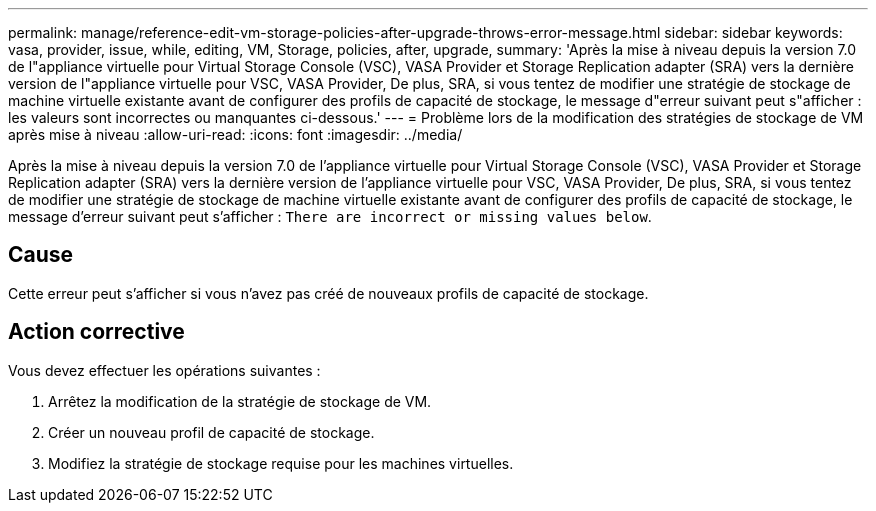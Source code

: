 ---
permalink: manage/reference-edit-vm-storage-policies-after-upgrade-throws-error-message.html 
sidebar: sidebar 
keywords: vasa, provider, issue, while, editing, VM, Storage, policies, after, upgrade, 
summary: 'Après la mise à niveau depuis la version 7.0 de l"appliance virtuelle pour Virtual Storage Console (VSC), VASA Provider et Storage Replication adapter (SRA) vers la dernière version de l"appliance virtuelle pour VSC, VASA Provider, De plus, SRA, si vous tentez de modifier une stratégie de stockage de machine virtuelle existante avant de configurer des profils de capacité de stockage, le message d"erreur suivant peut s"afficher : les valeurs sont incorrectes ou manquantes ci-dessous.' 
---
= Problème lors de la modification des stratégies de stockage de VM après mise à niveau
:allow-uri-read: 
:icons: font
:imagesdir: ../media/


[role="lead"]
Après la mise à niveau depuis la version 7.0 de l'appliance virtuelle pour Virtual Storage Console (VSC), VASA Provider et Storage Replication adapter (SRA) vers la dernière version de l'appliance virtuelle pour VSC, VASA Provider, De plus, SRA, si vous tentez de modifier une stratégie de stockage de machine virtuelle existante avant de configurer des profils de capacité de stockage, le message d'erreur suivant peut s'afficher : `There are incorrect or missing values below`.



== Cause

Cette erreur peut s'afficher si vous n'avez pas créé de nouveaux profils de capacité de stockage.



== Action corrective

Vous devez effectuer les opérations suivantes :

. Arrêtez la modification de la stratégie de stockage de VM.
. Créer un nouveau profil de capacité de stockage.
. Modifiez la stratégie de stockage requise pour les machines virtuelles.

